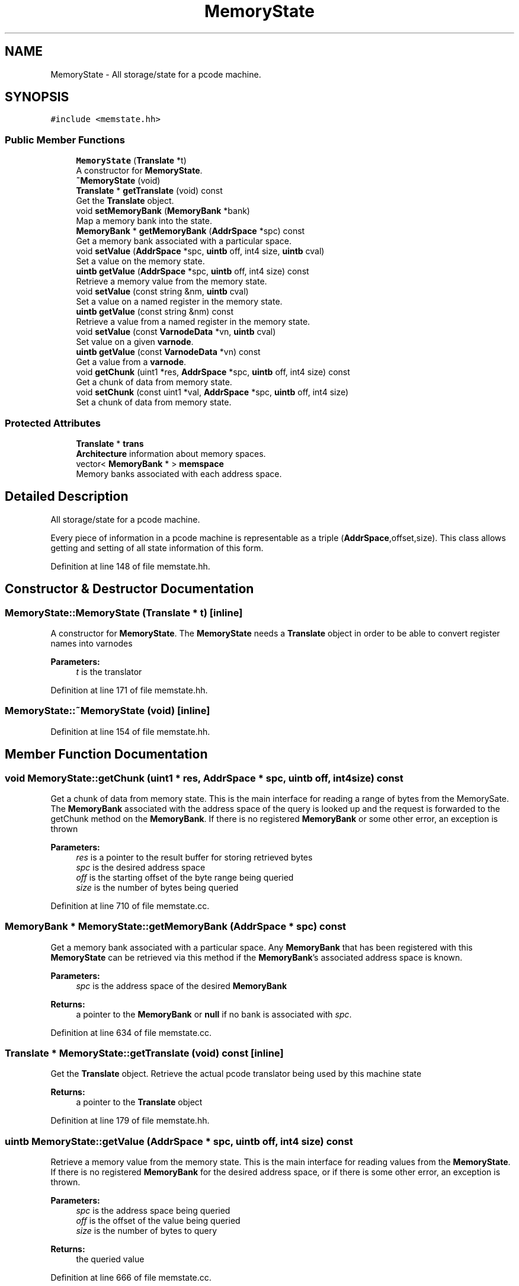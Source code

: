 .TH "MemoryState" 3 "Sun Apr 14 2019" "decompile" \" -*- nroff -*-
.ad l
.nh
.SH NAME
MemoryState \- All storage/state for a pcode machine\&.  

.SH SYNOPSIS
.br
.PP
.PP
\fC#include <memstate\&.hh>\fP
.SS "Public Member Functions"

.in +1c
.ti -1c
.RI "\fBMemoryState\fP (\fBTranslate\fP *t)"
.br
.RI "A constructor for \fBMemoryState\fP\&. "
.ti -1c
.RI "\fB~MemoryState\fP (void)"
.br
.ti -1c
.RI "\fBTranslate\fP * \fBgetTranslate\fP (void) const"
.br
.RI "Get the \fBTranslate\fP object\&. "
.ti -1c
.RI "void \fBsetMemoryBank\fP (\fBMemoryBank\fP *bank)"
.br
.RI "Map a memory bank into the state\&. "
.ti -1c
.RI "\fBMemoryBank\fP * \fBgetMemoryBank\fP (\fBAddrSpace\fP *spc) const"
.br
.RI "Get a memory bank associated with a particular space\&. "
.ti -1c
.RI "void \fBsetValue\fP (\fBAddrSpace\fP *spc, \fBuintb\fP off, int4 size, \fBuintb\fP cval)"
.br
.RI "Set a value on the memory state\&. "
.ti -1c
.RI "\fBuintb\fP \fBgetValue\fP (\fBAddrSpace\fP *spc, \fBuintb\fP off, int4 size) const"
.br
.RI "Retrieve a memory value from the memory state\&. "
.ti -1c
.RI "void \fBsetValue\fP (const string &nm, \fBuintb\fP cval)"
.br
.RI "Set a value on a named register in the memory state\&. "
.ti -1c
.RI "\fBuintb\fP \fBgetValue\fP (const string &nm) const"
.br
.RI "Retrieve a value from a named register in the memory state\&. "
.ti -1c
.RI "void \fBsetValue\fP (const \fBVarnodeData\fP *vn, \fBuintb\fP cval)"
.br
.RI "Set value on a given \fBvarnode\fP\&. "
.ti -1c
.RI "\fBuintb\fP \fBgetValue\fP (const \fBVarnodeData\fP *vn) const"
.br
.RI "Get a value from a \fBvarnode\fP\&. "
.ti -1c
.RI "void \fBgetChunk\fP (uint1 *res, \fBAddrSpace\fP *spc, \fBuintb\fP off, int4 size) const"
.br
.RI "Get a chunk of data from memory state\&. "
.ti -1c
.RI "void \fBsetChunk\fP (const uint1 *val, \fBAddrSpace\fP *spc, \fBuintb\fP off, int4 size)"
.br
.RI "Set a chunk of data from memory state\&. "
.in -1c
.SS "Protected Attributes"

.in +1c
.ti -1c
.RI "\fBTranslate\fP * \fBtrans\fP"
.br
.RI "\fBArchitecture\fP information about memory spaces\&. "
.ti -1c
.RI "vector< \fBMemoryBank\fP * > \fBmemspace\fP"
.br
.RI "Memory banks associated with each address space\&. "
.in -1c
.SH "Detailed Description"
.PP 
All storage/state for a pcode machine\&. 

Every piece of information in a pcode machine is representable as a triple (\fBAddrSpace\fP,offset,size)\&. This class allows getting and setting of all state information of this form\&. 
.PP
Definition at line 148 of file memstate\&.hh\&.
.SH "Constructor & Destructor Documentation"
.PP 
.SS "MemoryState::MemoryState (\fBTranslate\fP * t)\fC [inline]\fP"

.PP
A constructor for \fBMemoryState\fP\&. The \fBMemoryState\fP needs a \fBTranslate\fP object in order to be able to convert register names into varnodes 
.PP
\fBParameters:\fP
.RS 4
\fIt\fP is the translator 
.RE
.PP

.PP
Definition at line 171 of file memstate\&.hh\&.
.SS "MemoryState::~MemoryState (void)\fC [inline]\fP"

.PP
Definition at line 154 of file memstate\&.hh\&.
.SH "Member Function Documentation"
.PP 
.SS "void MemoryState::getChunk (uint1 * res, \fBAddrSpace\fP * spc, \fBuintb\fP off, int4 size) const"

.PP
Get a chunk of data from memory state\&. This is the main interface for reading a range of bytes from the MemorySate\&. The \fBMemoryBank\fP associated with the address space of the query is looked up and the request is forwarded to the getChunk method on the \fBMemoryBank\fP\&. If there is no registered \fBMemoryBank\fP or some other error, an exception is thrown 
.PP
\fBParameters:\fP
.RS 4
\fIres\fP is a pointer to the result buffer for storing retrieved bytes 
.br
\fIspc\fP is the desired address space 
.br
\fIoff\fP is the starting offset of the byte range being queried 
.br
\fIsize\fP is the number of bytes being queried 
.RE
.PP

.PP
Definition at line 710 of file memstate\&.cc\&.
.SS "\fBMemoryBank\fP * MemoryState::getMemoryBank (\fBAddrSpace\fP * spc) const"

.PP
Get a memory bank associated with a particular space\&. Any \fBMemoryBank\fP that has been registered with this \fBMemoryState\fP can be retrieved via this method if the \fBMemoryBank\fP's associated address space is known\&. 
.PP
\fBParameters:\fP
.RS 4
\fIspc\fP is the address space of the desired \fBMemoryBank\fP 
.RE
.PP
\fBReturns:\fP
.RS 4
a pointer to the \fBMemoryBank\fP or \fBnull\fP if no bank is associated with \fIspc\fP\&. 
.RE
.PP

.PP
Definition at line 634 of file memstate\&.cc\&.
.SS "\fBTranslate\fP * MemoryState::getTranslate (void) const\fC [inline]\fP"

.PP
Get the \fBTranslate\fP object\&. Retrieve the actual pcode translator being used by this machine state 
.PP
\fBReturns:\fP
.RS 4
a pointer to the \fBTranslate\fP object 
.RE
.PP

.PP
Definition at line 179 of file memstate\&.hh\&.
.SS "\fBuintb\fP MemoryState::getValue (\fBAddrSpace\fP * spc, \fBuintb\fP off, int4 size) const"

.PP
Retrieve a memory value from the memory state\&. This is the main interface for reading values from the \fBMemoryState\fP\&. If there is no registered \fBMemoryBank\fP for the desired address space, or if there is some other error, an exception is thrown\&. 
.PP
\fBParameters:\fP
.RS 4
\fIspc\fP is the address space being queried 
.br
\fIoff\fP is the offset of the value being queried 
.br
\fIsize\fP is the number of bytes to query 
.RE
.PP
\fBReturns:\fP
.RS 4
the queried value 
.RE
.PP

.PP
Definition at line 666 of file memstate\&.cc\&.
.SS "\fBuintb\fP MemoryState::getValue (const string & nm) const"

.PP
Retrieve a value from a named register in the memory state\&. This is a convenience method for reading registers by name\&. Any register name known to the \fBTranslate\fP object can be used as a read location\&. The associated address space, offset, and size is looked up and automatically passed to the main getValue routine\&. 
.PP
\fBParameters:\fP
.RS 4
\fInm\fP is the name of the register 
.RE
.PP
\fBReturns:\fP
.RS 4
the value associated with that register 
.RE
.PP

.PP
Definition at line 695 of file memstate\&.cc\&.
.SS "\fBuintb\fP MemoryState::getValue (const \fBVarnodeData\fP * vn) const\fC [inline]\fP"

.PP
Get a value from a \fBvarnode\fP\&. A convenience method for reading a value directly from a varnode rather than querying for the offset and space 
.PP
\fBParameters:\fP
.RS 4
\fIvn\fP is a pointer to the varnode to be read 
.RE
.PP
\fBReturns:\fP
.RS 4
the value read from the varnode 
.RE
.PP

.PP
Definition at line 199 of file memstate\&.hh\&.
.SS "void MemoryState::setChunk (const uint1 * val, \fBAddrSpace\fP * spc, \fBuintb\fP off, int4 size)"

.PP
Set a chunk of data from memory state\&. This is the main interface for setting values for a range of bytes in the \fBMemoryState\fP\&. The \fBMemoryBank\fP associated with the desired address space is looked up and the write is forwarded to the setChunk method on the \fBMemoryBank\fP\&. If there is no registered \fBMemoryBank\fP or some other error, an exception is throw\&. 
.PP
\fBParameters:\fP
.RS 4
\fIval\fP is a pointer to the byte values to be written into the \fBMemoryState\fP 
.br
\fIspc\fP is the address space being written 
.br
\fIoff\fP is the starting offset of the range being written 
.br
\fIsize\fP is the number of bytes to write 
.RE
.PP

.PP
Definition at line 727 of file memstate\&.cc\&.
.SS "void MemoryState::setMemoryBank (\fBMemoryBank\fP * bank)"

.PP
Map a memory bank into the state\&. MemoryBanks associated with specific address spaces must be registers with this \fBMemoryState\fP via this method\&. Each address space that will be used during emulation must be registered separately\&. The \fBMemoryState\fP object does \fInot\fP assume responsibility for freeing the \fBMemoryBank\fP 
.PP
\fBParameters:\fP
.RS 4
\fIbank\fP is a pointer to the \fBMemoryBank\fP to be registered 
.RE
.PP

.PP
Definition at line 618 of file memstate\&.cc\&.
.SS "void MemoryState::setValue (\fBAddrSpace\fP * spc, \fBuintb\fP off, int4 size, \fBuintb\fP cval)"

.PP
Set a value on the memory state\&. This is the main interface for writing values to the \fBMemoryState\fP\&. If there is no registered \fBMemoryBank\fP for the desired address space, or if there is some other error, an exception is thrown\&. 
.PP
\fBParameters:\fP
.RS 4
\fIspc\fP is the address space to write to 
.br
\fIoff\fP is the offset where the value should be written 
.br
\fIsize\fP is the number of bytes to be written 
.br
\fIcval\fP is the value to be written 
.RE
.PP

.PP
Definition at line 650 of file memstate\&.cc\&.
.SS "void MemoryState::setValue (const string & nm, \fBuintb\fP cval)"

.PP
Set a value on a named register in the memory state\&. This is a convenience method for setting registers by name\&. Any register name known to the \fBTranslate\fP object can be used as a write location\&. The associated address space, offset, and size is looked up and automatically passed to the main setValue routine\&. 
.PP
\fBParameters:\fP
.RS 4
\fInm\fP is the name of the register 
.br
\fIcval\fP is the value to write to the register 
.RE
.PP

.PP
Definition at line 682 of file memstate\&.cc\&.
.SS "void MemoryState::setValue (const \fBVarnodeData\fP * vn, \fBuintb\fP cval)\fC [inline]\fP"

.PP
Set value on a given \fBvarnode\fP\&. A convenience method for setting a value directly on a varnode rather than breaking out the components 
.PP
\fBParameters:\fP
.RS 4
\fIvn\fP is a pointer to the varnode to be written 
.br
\fIcval\fP is the value to write into the varnode 
.RE
.PP

.PP
Definition at line 189 of file memstate\&.hh\&.
.SH "Member Data Documentation"
.PP 
.SS "vector<\fBMemoryBank\fP *> MemoryState::memspace\fC [protected]\fP"

.PP
Memory banks associated with each address space\&. 
.PP
Definition at line 151 of file memstate\&.hh\&.
.SS "\fBTranslate\fP* MemoryState::trans\fC [protected]\fP"

.PP
\fBArchitecture\fP information about memory spaces\&. 
.PP
Definition at line 150 of file memstate\&.hh\&.

.SH "Author"
.PP 
Generated automatically by Doxygen for decompile from the source code\&.
